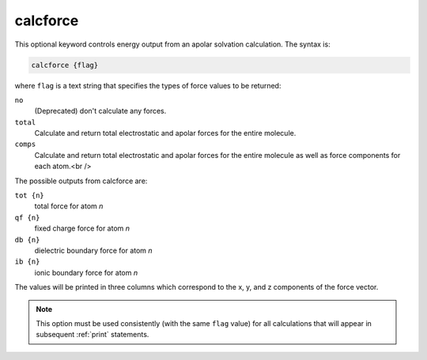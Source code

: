 .. _calcforce:

calcforce
=========

This optional keyword controls energy output from an apolar solvation calculation.
The syntax is:

.. code-block:: bash

   calcforce {flag}

where ``flag`` is a text string that specifies the types of force values to be returned:

``no``
  (Deprecated) don't calculate any forces.
``total``
  Calculate and return total electrostatic and apolar forces for the entire molecule.
``comps``
  Calculate and return total electrostatic and apolar forces for the entire molecule as well as force components for each atom.<br />

The possible outputs from calcforce are:

``tot {n}``
  total force for atom *n*
``qf {n}``
  fixed charge force for atom *n*
``db {n}``
  dielectric boundary force for atom *n*
``ib {n}``
  ionic boundary force for atom *n*

The values will be printed in three columns which correspond to the x, y, and z components of the force vector.

.. note::
   This option must be used consistently (with the same ``flag`` value) for all calculations that will appear in subsequent :ref:`print` statements.
